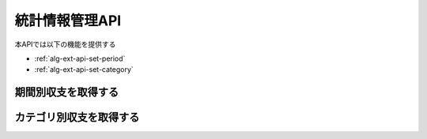 統計情報管理API
===============

本APIでは以下の機能を提供する

- :ref:`alg-ext-api-set-period`
- :ref:`alg-ext-api-set-category`

.. _alg-ext-api-set-period:

期間別収支を取得する
^^^^^^^^^^^^^^^^^^^^

.. http:get:: /settlements/period

   - リクエストクエリ

     - 必須

       - interval (string)

         - 集計間隔
         - 以下のいずれかを指定可能

           - yearly: 年単位で計算する
           - monthly: 月単位で計算する
           - daily: 日単位で計算する

   - レスポンスボディ

     - settlements

       - 以下のパラメーターの配列

         - date (string)

           - 集計した期間

         - price (integer)

           - 収支

   - ステータスコード

     - 成功時

       - 200

     - 失敗時

       - 400

   **リクエスト例**

   .. sourcecode:: http

      GET /settlement/period?interval=monthly HTTP/1.1

   **レスポンス例**

   .. sourcecode:: http

      HTTP/1.1 200 OK
      Content-Type: application/json

      {
        "settlements": [
          {
            "date": "1000-01",
            "price": 200000
          }
        ]
      }

.. _alg-ext-api-set-category:

カテゴリ別収支を取得する
^^^^^^^^^^^^^^^^^^^^^^^^

.. http:get:: /settlements/category

   - リクエストクエリ

     - オプション

       - payment_type (string)

         - 計算に利用する収支の種類
         - :ref:`alg-ext-res-payment` - payment_type を参照

   - レスポンスボディ

     - settlements

       - 以下のパラメーターの配列

         - category (string)

           - カテゴリ

         - price (integer)

           - 収支

   - ステータスコード

     - 成功時

       - 200

     - 失敗時

       - 400

   **リクエスト例**

   .. sourcecode:: http

      GET /settlement/category?payment_type=income HTTP/1.1

   **レスポンス例**

   .. sourcecode:: http

      HTTP/1.1 200 OK
      Content-Type: application/json

      {
        "settlements": [
          {
            "category": "給料",
            "price": 200000
          },
          {
            "category": "娯楽費",
            "price": 14000
          }
        ]
      }
